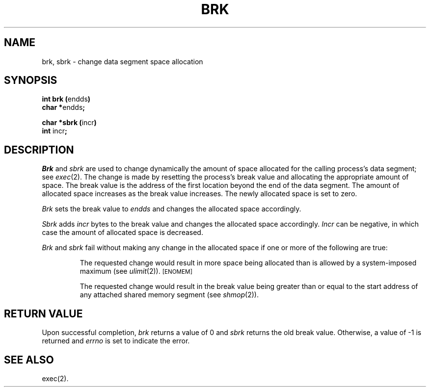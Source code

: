 .TH BRK 2
.SH NAME
brk, sbrk \- change data segment space allocation
.SH SYNOPSIS
.BR "int brk (" endds )
.br
.BR "char *" endds ;
.PP
.BR "char *sbrk (" incr )
.br
.BR int " incr" ;
.SH DESCRIPTION
.I Brk\^
and
.I sbrk\^
are used to change dynamically the amount of space allocated
for the calling process's data segment; see
.IR exec (2).
The change is made by resetting the process's break value and allocating
the appropriate amount of space.
The break value
is the address of the first location beyond the end of the data segment.
The amount of allocated space increases as the break value increases.
The newly allocated space is set to zero.
.PP
.I Brk\^
sets the break value to
.I endds\^
and changes the allocated space accordingly.
.PP
.I Sbrk\^
adds 
.I incr\^
bytes to the break value and changes the allocated space accordingly.
.I Incr\^
can be negative, in which case the amount of allocated space is decreased.
.PP
.I Brk\^
and
.I sbrk\^
fail without making any change in the allocated space if one or more of
the following are true:
.IP
The requested change would result in more space being allocated
than is allowed by a system-imposed maximum (see
.IR ulimit (2)).
.SM
\%[ENOMEM]
.IP
The requested change would result in the break value
being greater than or equal
to the start address of any attached shared memory segment (see
.IR shmop (2)).
.SH RETURN VALUE
Upon successful completion,
.I brk\^
returns a value of 0 and
.I sbrk\^
returns the old break value.
Otherwise, a value of \-1 is returned and
.I errno\^
is set to indicate the error.
.SH SEE ALSO
exec(2).
.\"	@(#)brk.2	1.7	
